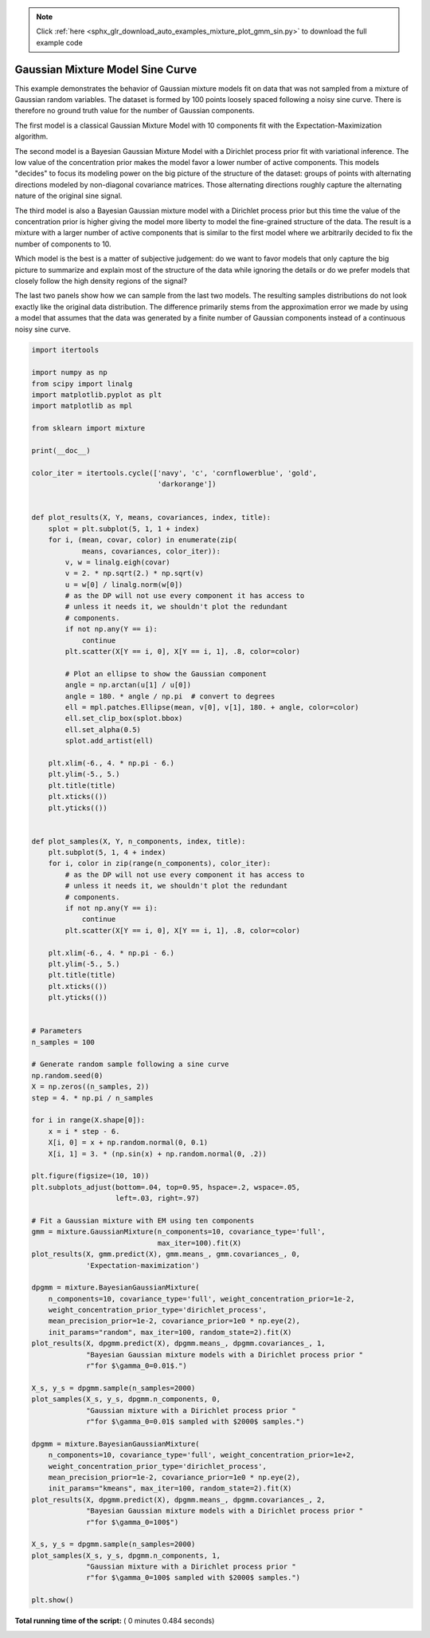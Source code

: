 .. note::
    :class: sphx-glr-download-link-note

    Click :ref:`here <sphx_glr_download_auto_examples_mixture_plot_gmm_sin.py>` to download the full example code
.. rst-class:: sphx-glr-example-title

.. _sphx_glr_auto_examples_mixture_plot_gmm_sin.py:


=================================
Gaussian Mixture Model Sine Curve
=================================

This example demonstrates the behavior of Gaussian mixture models fit on data
that was not sampled from a mixture of Gaussian random variables. The dataset
is formed by 100 points loosely spaced following a noisy sine curve. There is
therefore no ground truth value for the number of Gaussian components.

The first model is a classical Gaussian Mixture Model with 10 components fit
with the Expectation-Maximization algorithm.

The second model is a Bayesian Gaussian Mixture Model with a Dirichlet process
prior fit with variational inference. The low value of the concentration prior
makes the model favor a lower number of active components. This models
"decides" to focus its modeling power on the big picture of the structure of
the dataset: groups of points with alternating directions modeled by
non-diagonal covariance matrices. Those alternating directions roughly capture
the alternating nature of the original sine signal.

The third model is also a Bayesian Gaussian mixture model with a Dirichlet
process prior but this time the value of the concentration prior is higher
giving the model more liberty to model the fine-grained structure of the data.
The result is a mixture with a larger number of active components that is
similar to the first model where we arbitrarily decided to fix the number of
components to 10.

Which model is the best is a matter of subjective judgement: do we want to
favor models that only capture the big picture to summarize and explain most of
the structure of the data while ignoring the details or do we prefer models
that closely follow the high density regions of the signal?

The last two panels show how we can sample from the last two models. The
resulting samples distributions do not look exactly like the original data
distribution. The difference primarily stems from the approximation error we
made by using a model that assumes that the data was generated by a finite
number of Gaussian components instead of a continuous noisy sine curve.





.. image:: /auto_examples/mixture/images/sphx_glr_plot_gmm_sin_001.png
    :class: sphx-glr-single-img





.. code-block:: python


    import itertools

    import numpy as np
    from scipy import linalg
    import matplotlib.pyplot as plt
    import matplotlib as mpl

    from sklearn import mixture

    print(__doc__)

    color_iter = itertools.cycle(['navy', 'c', 'cornflowerblue', 'gold',
                                  'darkorange'])


    def plot_results(X, Y, means, covariances, index, title):
        splot = plt.subplot(5, 1, 1 + index)
        for i, (mean, covar, color) in enumerate(zip(
                means, covariances, color_iter)):
            v, w = linalg.eigh(covar)
            v = 2. * np.sqrt(2.) * np.sqrt(v)
            u = w[0] / linalg.norm(w[0])
            # as the DP will not use every component it has access to
            # unless it needs it, we shouldn't plot the redundant
            # components.
            if not np.any(Y == i):
                continue
            plt.scatter(X[Y == i, 0], X[Y == i, 1], .8, color=color)

            # Plot an ellipse to show the Gaussian component
            angle = np.arctan(u[1] / u[0])
            angle = 180. * angle / np.pi  # convert to degrees
            ell = mpl.patches.Ellipse(mean, v[0], v[1], 180. + angle, color=color)
            ell.set_clip_box(splot.bbox)
            ell.set_alpha(0.5)
            splot.add_artist(ell)

        plt.xlim(-6., 4. * np.pi - 6.)
        plt.ylim(-5., 5.)
        plt.title(title)
        plt.xticks(())
        plt.yticks(())


    def plot_samples(X, Y, n_components, index, title):
        plt.subplot(5, 1, 4 + index)
        for i, color in zip(range(n_components), color_iter):
            # as the DP will not use every component it has access to
            # unless it needs it, we shouldn't plot the redundant
            # components.
            if not np.any(Y == i):
                continue
            plt.scatter(X[Y == i, 0], X[Y == i, 1], .8, color=color)

        plt.xlim(-6., 4. * np.pi - 6.)
        plt.ylim(-5., 5.)
        plt.title(title)
        plt.xticks(())
        plt.yticks(())


    # Parameters
    n_samples = 100

    # Generate random sample following a sine curve
    np.random.seed(0)
    X = np.zeros((n_samples, 2))
    step = 4. * np.pi / n_samples

    for i in range(X.shape[0]):
        x = i * step - 6.
        X[i, 0] = x + np.random.normal(0, 0.1)
        X[i, 1] = 3. * (np.sin(x) + np.random.normal(0, .2))

    plt.figure(figsize=(10, 10))
    plt.subplots_adjust(bottom=.04, top=0.95, hspace=.2, wspace=.05,
                        left=.03, right=.97)

    # Fit a Gaussian mixture with EM using ten components
    gmm = mixture.GaussianMixture(n_components=10, covariance_type='full',
                                  max_iter=100).fit(X)
    plot_results(X, gmm.predict(X), gmm.means_, gmm.covariances_, 0,
                 'Expectation-maximization')

    dpgmm = mixture.BayesianGaussianMixture(
        n_components=10, covariance_type='full', weight_concentration_prior=1e-2,
        weight_concentration_prior_type='dirichlet_process',
        mean_precision_prior=1e-2, covariance_prior=1e0 * np.eye(2),
        init_params="random", max_iter=100, random_state=2).fit(X)
    plot_results(X, dpgmm.predict(X), dpgmm.means_, dpgmm.covariances_, 1,
                 "Bayesian Gaussian mixture models with a Dirichlet process prior "
                 r"for $\gamma_0=0.01$.")

    X_s, y_s = dpgmm.sample(n_samples=2000)
    plot_samples(X_s, y_s, dpgmm.n_components, 0,
                 "Gaussian mixture with a Dirichlet process prior "
                 r"for $\gamma_0=0.01$ sampled with $2000$ samples.")

    dpgmm = mixture.BayesianGaussianMixture(
        n_components=10, covariance_type='full', weight_concentration_prior=1e+2,
        weight_concentration_prior_type='dirichlet_process',
        mean_precision_prior=1e-2, covariance_prior=1e0 * np.eye(2),
        init_params="kmeans", max_iter=100, random_state=2).fit(X)
    plot_results(X, dpgmm.predict(X), dpgmm.means_, dpgmm.covariances_, 2,
                 "Bayesian Gaussian mixture models with a Dirichlet process prior "
                 r"for $\gamma_0=100$")

    X_s, y_s = dpgmm.sample(n_samples=2000)
    plot_samples(X_s, y_s, dpgmm.n_components, 1,
                 "Gaussian mixture with a Dirichlet process prior "
                 r"for $\gamma_0=100$ sampled with $2000$ samples.")

    plt.show()

**Total running time of the script:** ( 0 minutes  0.484 seconds)


.. _sphx_glr_download_auto_examples_mixture_plot_gmm_sin.py:


.. only :: html

 .. container:: sphx-glr-footer
    :class: sphx-glr-footer-example



  .. container:: sphx-glr-download

     :download:`Download Python source code: plot_gmm_sin.py <plot_gmm_sin.py>`



  .. container:: sphx-glr-download

     :download:`Download Jupyter notebook: plot_gmm_sin.ipynb <plot_gmm_sin.ipynb>`


.. only:: html

 .. rst-class:: sphx-glr-signature

    `Gallery generated by Sphinx-Gallery <https://sphinx-gallery.readthedocs.io>`_
